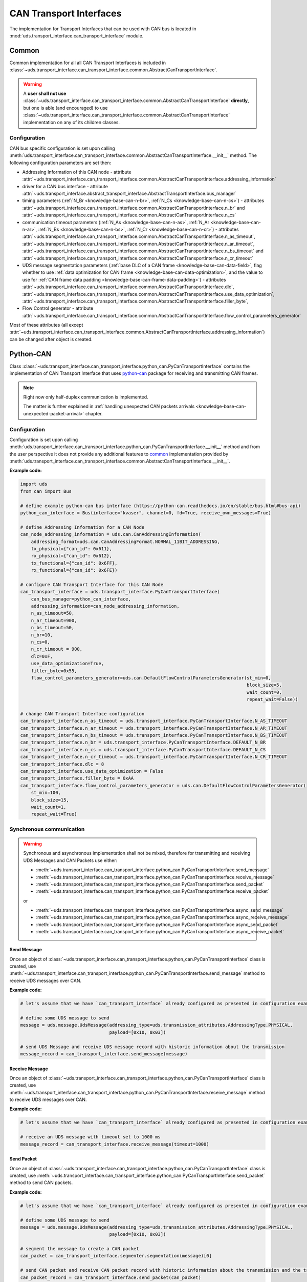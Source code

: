 CAN Transport Interfaces
========================
The implementation for Transport Interfaces that can be used with CAN bus is located in
:mod:`uds.transport_interface.can_transport_interface` module.


Common
------
Common implementation for all all CAN Transport Interfaces is included in
:class:`~uds.transport_interface.can_transport_interface.common.AbstractCanTransportInterface`.

.. warning:: A **user shall not use**
    :class:`~uds.transport_interface.can_transport_interface.common.AbstractCanTransportInterface` **directly**,
    but one is able (and encouraged) to use
    :class:`~uds.transport_interface.can_transport_interface.common.AbstractCanTransportInterface`
    implementation on any of its children classes.


Configuration
`````````````
CAN bus specific configuration is set upon calling
:meth:`uds.transport_interface.can_transport_interface.common.AbstractCanTransportInterface.__init__` method.
The following configuration parameters are set then:

- Addressing Information of this CAN node - attribute
  :attr:`~uds.transport_interface.can_transport_interface.common.AbstractCanTransportInterface.addressing_information`
- driver for a CAN bus interface - attribute
  :attr:`~uds.transport_interface.abstract_transport_interface.AbstractTransportInterface.bus_manager`
- timing parameters (:ref:`N_Br <knowledge-base-can-n-br>`, :ref:`N_Cs <knowledge-base-can-n-cs>`) - attributes
  :attr:`~uds.transport_interface.can_transport_interface.common.AbstractCanTransportInterface.n_br` and
  :attr:`~uds.transport_interface.can_transport_interface.common.AbstractCanTransportInterface.n_cs`
- communication timeout parameters (:ref:`N_As <knowledge-base-can-n-as>`, :ref:`N_Ar <knowledge-base-can-n-ar>`,
  :ref:`N_Bs <knowledge-base-can-n-bs>`, :ref:`N_Cr <knowledge-base-can-n-cr>`) - attributes
  :attr:`~uds.transport_interface.can_transport_interface.common.AbstractCanTransportInterface.n_as_timeout`,
  :attr:`~uds.transport_interface.can_transport_interface.common.AbstractCanTransportInterface.n_ar_timeout`,
  :attr:`~uds.transport_interface.can_transport_interface.common.AbstractCanTransportInterface.n_bs_timeout` and
  :attr:`~uds.transport_interface.can_transport_interface.common.AbstractCanTransportInterface.n_cr_timeout`
- UDS message segmentation parameters (:ref:`base DLC of a CAN frame <knowledge-base-can-data-field>`,
  flag whether to use :ref:`data optimization for CAN frame <knowledge-base-can-data-optimization>`,
  and the value to use for :ref:`CAN frame data padding <knowledge-base-can-frame-data-padding>`) - attributes
  :attr:`~uds.transport_interface.can_transport_interface.common.AbstractCanTransportInterface.dlc`,
  :attr:`~uds.transport_interface.can_transport_interface.common.AbstractCanTransportInterface.use_data_optimization`,
  :attr:`~uds.transport_interface.can_transport_interface.common.AbstractCanTransportInterface.filler_byte`,
- Flow Control generator - attribute
  :attr:`~uds.transport_interface.can_transport_interface.common.AbstractCanTransportInterface.flow_control_parameters_generator`

Most of these attributes (all except
:attr:`~uds.transport_interface.can_transport_interface.common.AbstractCanTransportInterface.addressing_information`)
can be changed after object is created.


Python-CAN
----------
Class :class:`~uds.transport_interface.can_transport_interface.python_can.PyCanTransportInterface` contains
the implementation of CAN Transport Interface that uses `python-can <https://python-can.readthedocs.io>`_ package for
receiving and transmitting CAN frames.

.. note:: Right now only half-duplex communication is implemented.

    The matter is further explained in
    :ref:`handling unexpected CAN packets arrivals <knowledge-base-can-unexpected-packet-arrival>` chapter.


Configuration
`````````````
Configuration is set upon calling
:meth:`uds.transport_interface.can_transport_interface.python_can.PyCanTransportInterface.__init__` method and from
the user perspective it does not provide any additional features to common_ implementation provided by
:meth:`uds.transport_interface.can_transport_interface.common.AbstractCanTransportInterface.__init__`.

**Example code:**

.. code-block::  python

    import uds
    from can import Bus

    # define example python-can bus interface (https://python-can.readthedocs.io/en/stable/bus.html#bus-api)
    python_can_interface = Bus(interface="kvaser", channel=0, fd=True, receive_own_messages=True)

    # define Addressing Information for a CAN Node
    can_node_addressing_information = uds.can.CanAddressingInformation(
        addressing_format=uds.can.CanAddressingFormat.NORMAL_11BIT_ADDRESSING,
        tx_physical={"can_id": 0x611},
        rx_physical={"can_id": 0x612},
        tx_functional={"can_id": 0x6FF},
        rx_functional={"can_id": 0x6FE})

    # configure CAN Transport Interface for this CAN Node
    can_transport_interface = uds.transport_interface.PyCanTransportInterface(
        can_bus_manager=python_can_interface,
        addressing_information=can_node_addressing_information,
        n_as_timeout=50,
        n_ar_timeout=900,
        n_bs_timeout=50,
        n_br=10,
        n_cs=0,
        n_cr_timeout = 900,
        dlc=0xF,
        use_data_optimization=True,
        filler_byte=0x55,
        flow_control_parameters_generator=uds.can.DefaultFlowControlParametersGenerator(st_min=0,
                                                                                        block_size=5,
                                                                                        wait_count=0,
                                                                                        repeat_wait=False))

    # change CAN Transport Interface configuration
    can_transport_interface.n_as_timeout = uds.transport_interface.PyCanTransportInterface.N_AS_TIMEOUT
    can_transport_interface.n_ar_timeout = uds.transport_interface.PyCanTransportInterface.N_AR_TIMEOUT
    can_transport_interface.n_bs_timeout = uds.transport_interface.PyCanTransportInterface.N_BS_TIMEOUT
    can_transport_interface.n_br = uds.transport_interface.PyCanTransportInterface.DEFAULT_N_BR
    can_transport_interface.n_cs = uds.transport_interface.PyCanTransportInterface.DEFAULT_N_CS
    can_transport_interface.n_cr_timeout = uds.transport_interface.PyCanTransportInterface.N_CR_TIMEOUT
    can_transport_interface.dlc = 8
    can_transport_interface.use_data_optimization = False
    can_transport_interface.filler_byte = 0xAA
    can_transport_interface.flow_control_parameters_generator = uds.can.DefaultFlowControlParametersGenerator(
        st_min=100,
        block_size=15,
        wait_count=1,
        repeat_wait=True)


Synchronous communication
`````````````````````````
.. warning:: Synchronous and asynchronous implementation shall not be mixed, therefore for transmitting and receiving
    UDS Messages and CAN Packets use either:

    - :meth:`~uds.transport_interface.can_transport_interface.python_can.PyCanTransportInterface.send_message`
    - :meth:`~uds.transport_interface.can_transport_interface.python_can.PyCanTransportInterface.receive_message`
    - :meth:`~uds.transport_interface.can_transport_interface.python_can.PyCanTransportInterface.send_packet`
    - :meth:`~uds.transport_interface.can_transport_interface.python_can.PyCanTransportInterface.receive_packet`

    or

    - :meth:`~uds.transport_interface.can_transport_interface.python_can.PyCanTransportInterface.async_send_message`
    - :meth:`~uds.transport_interface.can_transport_interface.python_can.PyCanTransportInterface.async_receive_message`
    - :meth:`~uds.transport_interface.can_transport_interface.python_can.PyCanTransportInterface.async_send_packet`
    - :meth:`~uds.transport_interface.can_transport_interface.python_can.PyCanTransportInterface.async_receive_packet`

.. seealso:: :ref:`Examples for python-can Transport Interface <examples-python-can>`

Send Message
''''''''''''
Once an object of :class:`~uds.transport_interface.can_transport_interface.python_can.PyCanTransportInterface` class
is created, use
:meth:`~uds.transport_interface.can_transport_interface.python_can.PyCanTransportInterface.send_message`
method to receive UDS messages over CAN.

**Example code:**

.. code-block::  python

    # let's assume that we have `can_transport_interface` already configured as presented in configuration example above

    # define some UDS message to send
    message = uds.message.UdsMessage(addressing_type=uds.transmission_attributes.AddressingType.PHYSICAL,
                                     payload=[0x10, 0x03])

    # send UDS Message and receive UDS message record with historic information about the transmission
    message_record = can_transport_interface.send_message(message)


Receive Message
'''''''''''''''
Once an object of :class:`~uds.transport_interface.can_transport_interface.python_can.PyCanTransportInterface` class
is created, use
:meth:`~uds.transport_interface.can_transport_interface.python_can.PyCanTransportInterface.receive_message`
method to receive UDS messages over CAN.

**Example code:**

.. code-block::  python

    # let's assume that we have `can_transport_interface` already configured as presented in configuration example above

    # receive an UDS message with timeout set to 1000 ms
    message_record = can_transport_interface.receive_message(timeout=1000)



Send Packet
'''''''''''
Once an object of :class:`~uds.transport_interface.can_transport_interface.python_can.PyCanTransportInterface` class
is created, use
:meth:`~uds.transport_interface.can_transport_interface.python_can.PyCanTransportInterface.send_packet`
method to send CAN packets.

**Example code:**

.. code-block::  python

    # let's assume that we have `can_transport_interface` already configured as presented in configuration example above

    # define some UDS message to send
    message = uds.message.UdsMessage(addressing_type=uds.transmission_attributes.AddressingType.PHYSICAL,
                                     payload=[0x10, 0x03])

    # segment the message to create a CAN packet
    can_packet = can_transport_interface.segmenter.segmentation(message)[0]

    # send CAN packet and receive CAN packet record with historic information about the transmission and the transmitted CAN packet
    can_packet_record = can_transport_interface.send_packet(can_packet)

Receive Packet
''''''''''''''
Once an object of :class:`~uds.transport_interface.can_transport_interface.python_can.PyCanTransportInterface` class
is created, use
:meth:`~uds.transport_interface.can_transport_interface.python_can.PyCanTransportInterface.receive_packet`
method to receive CAN packets.

**Example code:**

.. code-block::  python

    # let's assume that we have `can_transport_interface` already configured as presented in configuration example above

    # receive a CAN packet with timeout set to 1000 ms
    can_packet_record = can_transport_interface.receive_packet(timeout=1000)


Asynchronous communication
``````````````````````````
.. warning:: Synchronous and asynchronous implementation shall not be mixed, therefore for transmitting and receiving
    UDS Messages and CAN Packets use either:

    - :meth:`~uds.transport_interface.can_transport_interface.python_can.PyCanTransportInterface.send_message`
    - :meth:`~uds.transport_interface.can_transport_interface.python_can.PyCanTransportInterface.receive_message`
    - :meth:`~uds.transport_interface.can_transport_interface.python_can.PyCanTransportInterface.send_packet`
    - :meth:`~uds.transport_interface.can_transport_interface.python_can.PyCanTransportInterface.receive_packet`

    or

    - :meth:`~uds.transport_interface.can_transport_interface.python_can.PyCanTransportInterface.async_send_message`
    - :meth:`~uds.transport_interface.can_transport_interface.python_can.PyCanTransportInterface.async_receive_message`
    - :meth:`~uds.transport_interface.can_transport_interface.python_can.PyCanTransportInterface.async_send_packet`
    - :meth:`~uds.transport_interface.can_transport_interface.python_can.PyCanTransportInterface.async_receive_packet`

.. seealso:: :ref:`Examples for python-can Transport Interface <examples-python-can>`

.. note:: In all examples, only a coroutine code was presented. If you need a manual how to run an asynchronous code,
    visit https://docs.python.org/3/library/asyncio-runner.html#running-an-asyncio-program.

Send Message
''''''''''''
Once an object of :class:`~uds.transport_interface.can_transport_interface.python_can.PyCanTransportInterface` class
is created, use
:meth:`~uds.transport_interface.can_transport_interface.python_can.PyCanTransportInterface.async_send_message`
method to receive UDS messages over CAN.

**Example code:**

.. code-block::  python

    # let's assume that we have `can_transport_interface` already configured as presented in configuration example above

    # define some UDS message to send
    message = uds.message.UdsMessage(addressing_type=uds.transmission_attributes.AddressingType.PHYSICAL,
                                     payload=[0x10, 0x03])

    # send UDS Message and receive UDS message record with historic information about the transmission
    message_record = await can_transport_interface.async_send_message(message)

Receive Message
'''''''''''''''
Once an object of :class:`~uds.transport_interface.can_transport_interface.python_can.PyCanTransportInterface` class
is created, use
:meth:`~uds.transport_interface.can_transport_interface.python_can.PyCanTransportInterface.async_receive_message`
method to receive UDS messages over CAN.

**Example code:**

.. code-block::  python

    # let's assume that we have `can_transport_interface` already configured as presented in configuration example above

    # receive an UDS message with timeout set to 1000 ms
    message_record = await can_transport_interface.async_receive_message(timeout=1000)

Send Packet
'''''''''''
Once an object of :class:`~uds.transport_interface.can_transport_interface.python_can.PyCanTransportInterface` class
is created, use
:meth:`~uds.transport_interface.can_transport_interface.python_can.PyCanTransportInterface.async_send_packet`
method to send CAN packets.

**Example code:**

.. code-block::  python

    # let's assume that we have `can_transport_interface` already configured as presented in configuration example above

    # define some UDS message to send
    message = uds.message.UdsMessage(addressing_type=uds.transmission_attributes.AddressingType.PHYSICAL,
                                     payload=[0x10, 0x03])

    # segment the message to create a CAN packet
    can_packet = can_transport_interface.segmenter.segmentation(message)[0]

    # send CAN packet and receive CAN packet record with historic information about the transmission and the transmitted CAN packet
    can_packet_record = await can_transport_interface.async_send_packet(can_packet)

Receive Packet
''''''''''''''
Once an object of :class:`~uds.transport_interface.can_transport_interface.python_can.PyCanTransportInterface` class
is created, use
:meth:`~uds.transport_interface.can_transport_interface.python_can.PyCanTransportInterface.async_receive_packet`
method to receive CAN packets.

**Example code:**

.. code-block::  python

    # let's assume that we have `can_transport_interface` already configured as presented in configuration example above

    # receive a CAN packet with timeout set to 1000 ms
    can_packet_record = await can_transport_interface.async_receive_packet(timeout=1000)

